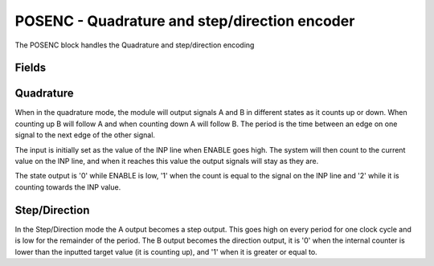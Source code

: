 POSENC - Quadrature and step/direction encoder
==============================================
The POSENC block handles the Quadrature and step/direction encoding

Fields
------

.. block_fields:: modules/posenc/posenc.block.ini


Quadrature
----------

When in the quadrature mode, the module will output signals A and B in different
states as it counts up or down. When counting up B will follow A and when
counting down A will follow B. The period is the time between an edge on one
signal to the next edge of the other signal.

The input is initially set as the value of the INP line when ENABLE goes high.
The system will then count to the current value on the INP line, and when it
reaches this value the output signals will stay as they are.

The state output is '0' while ENABLE is low, '1' when the count is equal to the
signal on the INP line and '2' while it is counting towards the INP value.

.. timing_plot::
	:path: modules/posenc/posenc.timing.ini
	:section: Quadrature rising and falling

.. timing_plot::
	:path: modules/posenc/posenc.timing.ini
	:section: Longer Period Quadrature


Step/Direction
--------------

In the Step/Direction mode the A output becomes a step output. This goes high on
every period for one clock cycle and is low for the remainder of the period. The
B output becomes the direction output, it is '0' when the internal counter is
lower than the inputted target value (it is counting up), and '1' when it is
greater or equal to.

.. timing_plot::
	:path: modules/posenc/posenc.timing.ini
	:section: Step/Direction

.. timing_plot::
	:path: modules/posenc/posenc.timing.ini
	:section: Longer Period Step/Direction
